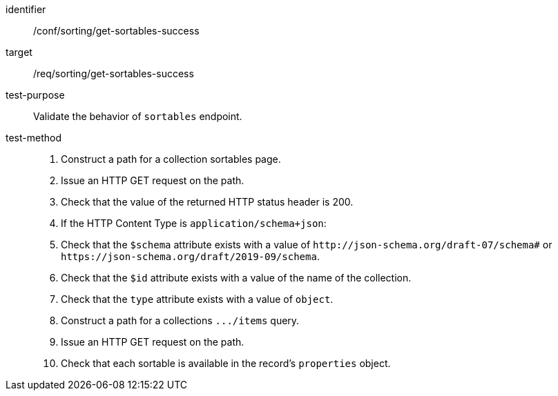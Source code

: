 [[ats_sorting_get-sortables-success]]

//[width="90%",cols="2,6a"]
//|===
//^|*Abstract Test {counter:ats-id}* |*/conf/sorting/get-sortables-success*
//^|Test Purpose |Validate the behavior of `+sortables+` endpoint.
//^|Requirement |<<req_sorting_get-sortables-success,/req/sorting/get-sortables-success>>
//^|Test Method |. Construct a path for a collection sortables page.
//. Issue an HTTP GET request on the path.
//. Check that the value of the returned HTTP status header is +200+.
//. If the HTTP Content Type is `+application/schema+json+`:
//  . Check that the `+$schema+` attribute exists with a value of `+http://json-schema.org/draft-07/schema#+` or `+https://json-schema.org/draft/2019-09/schema+`.
//  . Check that the `+$id+` attribute exists with a value of the name of the collection.
//  . Check that the `+type+` attribute exists with a value of `+object+`.
//  . Construct a path for a collections `+.../items+` query.
//  . Issue an HTTP GET request on the path.
//  . Check that each sortable is available in the record's `+properties+` object.
//|===

[abstract_test]
====
[%metadata]
identifier:: /conf/sorting/get-sortables-success
target:: /req/sorting/get-sortables-success
test-purpose:: Validate the behavior of `+sortables+` endpoint.
test-method::
+
--
. Construct a path for a collection sortables page.
. Issue an HTTP GET request on the path.
. Check that the value of the returned HTTP status header is +200+.
. If the HTTP Content Type is `+application/schema+json+`:
  . Check that the `+$schema+` attribute exists with a value of `+http://json-schema.org/draft-07/schema#+` or `+https://json-schema.org/draft/2019-09/schema+`.
  . Check that the `+$id+` attribute exists with a value of the name of the collection.
  . Check that the `+type+` attribute exists with a value of `+object+`.
  . Construct a path for a collections `+.../items+` query.
  . Issue an HTTP GET request on the path.
  . Check that each sortable is available in the record's `+properties+` object.
--
====